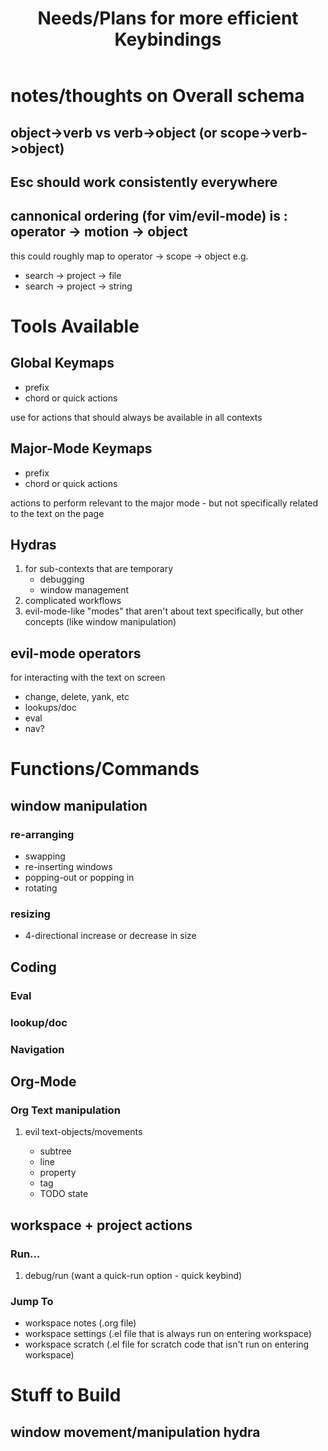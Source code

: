 #+TITLE: Needs/Plans for more efficient Keybindings

* notes/thoughts on Overall schema
** object->verb vs verb->object (or scope->verb->object)
** Esc should work consistently everywhere
** cannonical ordering (for vim/evil-mode) is : operator -> motion -> object
   this could roughly map to operator -> scope -> object
   e.g. 
   - search -> project -> file
   - search -> project -> string



* Tools Available
** Global Keymaps    
   - prefix
   - chord or quick actions
   use for actions that should always be available in all contexts
** Major-Mode Keymaps
   - prefix
   - chord or quick actions
   actions to perform relevant to the major mode - but not specifically related to the text on the page
** Hydras
   1. for sub-contexts that are temporary
      - debugging
      - window management
   2. complicated workflows
   3. evil-mode-like "modes" that aren't about text specifically, but other concepts (like window manipulation)

** evil-mode operators
   for interacting with the text on screen
      - change, delete, yank, etc
      - lookups/doc
      - eval 
      - nav? 

* Functions/Commands

** window manipulation  
*** re-arranging
    - swapping
    - re-inserting windows
    - popping-out or popping in
    - rotating
*** resizing
    - 4-directional increase or decrease in size

** Coding
*** Eval
*** lookup/doc
*** Navigation

** Org-Mode
*** Org Text manipulation
**** evil text-objects/movements 
     - subtree 
     - line
     - property
     - tag
     - TODO state
** workspace + project actions
*** Run... 
**** debug/run (want a quick-run option - quick keybind)
     
*** Jump To 
    - workspace notes (.org file)
    - workspace settings (.el file that is always run on entering workspace)
    - workspace scratch (.el file for scratch code that isn't run on entering workspace)

* Stuff to Build
** window movement/manipulation hydra
